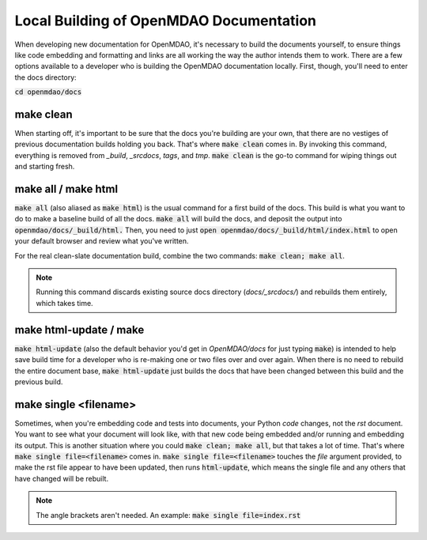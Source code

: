 Local Building of OpenMDAO Documentation
----------------------------------------

When developing new documentation for OpenMDAO, it's necessary to build the documents yourself, to ensure things like code
embedding and formatting and links are all working the way the author intends them to work. There are a few options available
to a developer who is building the OpenMDAO documentation locally. First, though, you'll need to enter the docs directory:

:code:`cd openmdao/docs`

make clean
##########

When starting off, it's important to be sure that the docs you're building are your own, that there are no vestiges of
previous documentation builds holding you back.  That's where :code:`make clean` comes in. By invoking this command, everything is removed
from `_build`, `_srcdocs`, `tags`, and `tmp`.  :code:`make clean` is the go-to command for wiping things out and starting fresh.


make all / make html
####################

:code:`make all` (also aliased as :code:`make html`) is the usual command for a first build of the docs. This build
is what you want to do to make a baseline build of all the docs.  :code:`make all` will build the docs, and deposit the output into
:code:`openmdao/docs/_build/html.` Then, you need to just :code:`open openmdao/docs/_build/html/index.html`
to open your default browser and review what you've written.

For the real clean-slate documentation build, combine the two commands: :code:`make clean; make all`.

.. note::
    Running this command discards existing source docs directory (`docs/_srcdocs/`) and rebuilds them entirely, which takes time.

make html-update / make
#######################

:code:`make html-update` (also the default behavior you'd get in `OpenMDAO/docs` for just typing :code:`make`) is intended to help save build time
for a developer who is re-making one or two files over and over again. When there is no need to rebuild the entire document base, :code:`make html-update`
just builds the docs that have been changed between this build and the previous build.

make single <filename>
######################

Sometimes, when you're embedding code and tests into documents, your Python *code* changes, not the `rst` document.
You want to see what your document will look like, with that new code being embedded and/or running and embedding its output.
This is another situation where you could :code:`make clean; make all`, but that takes a lot of time.
That's where :code:`make single file=<filename>` comes in. :code:`make single file=<filename>` touches the `file` argument provided, to
make the rst file appear to have been updated, then runs :code:`html-update`, which means the single file and any others that
have changed will be rebuilt.

.. note:: The angle brackets aren't needed. An example: :code:`make single file=index.rst`
